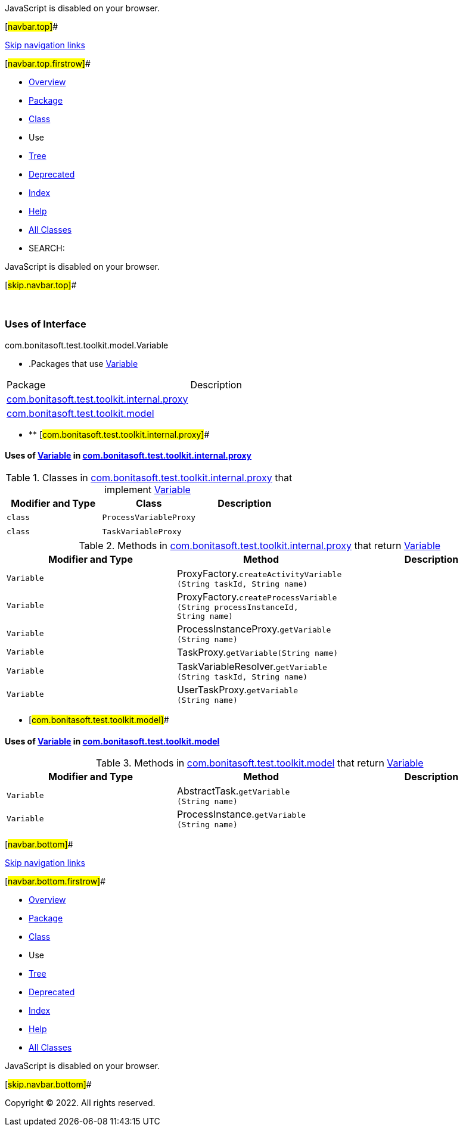 JavaScript is disabled on your browser.

[#navbar.top]##

link:#skip.navbar.top[Skip navigation links]

[#navbar.top.firstrow]##

* link:../../../../../../index.html[Overview]
* link:../package-summary.html[Package]
* link:../Variable.html[Class]
* Use
* link:../package-tree.html[Tree]
* link:../../../../../../deprecated-list.html[Deprecated]
* link:../../../../../../index-all.html[Index]
* link:../../../../../../help-doc.html[Help]

* link:../../../../../../allclasses.html[All Classes]

* SEARCH:

JavaScript is disabled on your browser.

[#skip.navbar.top]##

 

=== Uses of Interface +
com.bonitasoft.test.toolkit.model.Variable

* .Packages that use link:../Variable.html[Variable][.tabEnd]# #
[cols=",",options="header",]
|===============================================================================================
|Package |Description
|link:#com.bonitasoft.test.toolkit.internal.proxy[com.bonitasoft.test.toolkit.internal.proxy] | 
|link:#com.bonitasoft.test.toolkit.model[com.bonitasoft.test.toolkit.model] | 
|===============================================================================================
* ** [#com.bonitasoft.test.toolkit.internal.proxy]##

==== Uses of link:../Variable.html[Variable] in link:../../internal/proxy/package-summary.html[com.bonitasoft.test.toolkit.internal.proxy]

.Classes in link:../../internal/proxy/package-summary.html[com.bonitasoft.test.toolkit.internal.proxy] that implement link:../Variable.html[Variable][.tabEnd]# #
[cols=",,",options="header",]
|=====================================
|Modifier and Type |Class |Description
|`class ` |`ProcessVariableProxy` | 
|`class ` |`TaskVariableProxy` | 
|=====================================

.Methods in link:../../internal/proxy/package-summary.html[com.bonitasoft.test.toolkit.internal.proxy] that return link:../Variable.html[Variable][.tabEnd]# #
[cols=",,",options="header",]
|==================================================================================================================================
|Modifier and Type |Method |Description
|`Variable` |[.typeNameLabel]#ProxyFactory.#`createActivityVariable​(String taskId,                       String name)` | 
|`Variable` |[.typeNameLabel]#ProxyFactory.#`createProcessVariable​(String processInstanceId,                      String name)` | 
|`Variable` |[.typeNameLabel]#ProcessInstanceProxy.#`getVariable​(String name)` | 
|`Variable` |[.typeNameLabel]#TaskProxy.#`getVariable​(String name)` | 
|`Variable` |[.typeNameLabel]#TaskVariableResolver.#`getVariable​(String taskId,            String name)` | 
|`Variable` |[.typeNameLabel]#UserTaskProxy.#`getVariable​(String name)` | 
|==================================================================================================================================
** [#com.bonitasoft.test.toolkit.model]##

==== Uses of link:../Variable.html[Variable] in link:../package-summary.html[com.bonitasoft.test.toolkit.model]

.Methods in link:../package-summary.html[com.bonitasoft.test.toolkit.model] that return link:../Variable.html[Variable][.tabEnd]# #
[cols=",,",options="header",]
|============================================================================
|Modifier and Type |Method |Description
|`Variable` |[.typeNameLabel]#AbstractTask.#`getVariable​(String name)` | 
|`Variable` |[.typeNameLabel]#ProcessInstance.#`getVariable​(String name)` | 
|============================================================================

[#navbar.bottom]##

link:#skip.navbar.bottom[Skip navigation links]

[#navbar.bottom.firstrow]##

* link:../../../../../../index.html[Overview]
* link:../package-summary.html[Package]
* link:../Variable.html[Class]
* Use
* link:../package-tree.html[Tree]
* link:../../../../../../deprecated-list.html[Deprecated]
* link:../../../../../../index-all.html[Index]
* link:../../../../../../help-doc.html[Help]

* link:../../../../../../allclasses.html[All Classes]

JavaScript is disabled on your browser.

[#skip.navbar.bottom]##

[.small]#Copyright © 2022. All rights reserved.#
